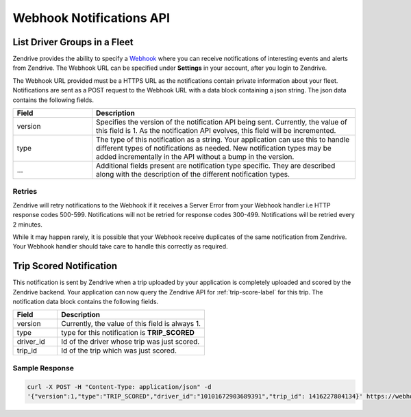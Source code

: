 Webhook Notifications API
-------------------------

List Driver Groups in a Fleet
^^^^^^^^^^^^^^^^^^^^^^^^^^^^^

Zendrive provides the ability to specify a `Webhook <http://en.wikipedia.org/wiki/Webhook>`_ where you can receive notifications of interesting events and alerts from Zendrive. The Webhook URL can be specified under **Settings** in your account, after you login to Zendrive.

The Webhook URL provided must be a HTTPS URL as the notifications contain private information about your fleet. Notifications are sent as a POST request to the Webhook URL with a data block containing a json string. The json data contains the following fields.

.. csv-table::
    :header: "Field", "Description"
    :widths: 15, 50

    "version", "Specifies the version of the notification API being sent. Currently, the value of this field is 1. As the notification API evolves, this field will be incremented."
    "type", "The type of this notification as a string. Your application can use this to handle different types of notifications as needed. New notification types may be added incrementally in the API without a bump in the version."
    "...", "Additional fields present are notification type specific. They are described along with the description of the different notification types."


Retries
"""""""
Zendrive will retry notifications to the Webhook if it receives a Server Error from your Webhook handler i.e HTTP response codes 500-599. Notifications will not be retried for response codes 300-499. Notifications will be retried every 2 minutes.

While it may happen rarely, it is possible that your Webhook receive duplicates of the same notification from Zendrive. Your Webhook handler should take care to handle this correctly as required.

Trip Scored Notification
^^^^^^^^^^^^^^^^^^^^^^^^

This notification is sent by Zendrive when a trip uploaded by your application is completely uploaded and scored by the Zendrive backend. Your application can now query the Zendrive API for :ref:`trip-score-label` for this trip. The notification data block contains the following fields.

.. csv-table::
    :header: "Field", "Description"
    :widths: 15, 50

    "version", "Currently, the value of this field is always 1."
    "type", "type for this notification is **TRIP_SCORED**"
    "driver_id", "Id of the driver whose trip was just scored."
    "trip_id", "Id of the trip which was just scored."

Sample Response
"""""""""""""""

.. sourcecode:: bash

   curl -X POST -H "Content-Type: application/json" -d
   '{"version":1,"type":"TRIP_SCORED","driver_id":"10101672903689391","trip_id": 1416227804134}' https://webhook'
